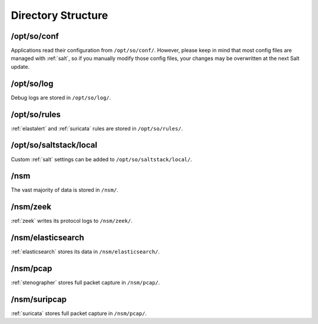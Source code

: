 .. _directory:

Directory Structure
===================

/opt/so/conf
------------

Applications read their configuration from ``/opt/so/conf/``. However, please keep in mind that most config files are managed with :ref:`salt`, so if you manually modify those config files, your changes may be overwritten at the next Salt update.

/opt/so/log
-----------

Debug logs are stored in ``/opt/so/log/``.

/opt/so/rules
-------------

:ref:`elastalert` and :ref:`suricata` rules are stored in ``/opt/so/rules/``.

/opt/so/saltstack/local
-----------------------

Custom :ref:`salt` settings can be added to ``/opt/so/saltstack/local/``.

/nsm
----

The vast majority of data is stored in ``/nsm/``.

/nsm/zeek
---------

:ref:`zeek` writes its protocol logs to ``/nsm/zeek/``.

/nsm/elasticsearch
------------------

:ref:`elasticsearch` stores its data in ``/nsm/elasticsearch/``.

/nsm/pcap
---------

:ref:`stenographer` stores full packet capture in ``/nsm/pcap/``.

/nsm/suripcap
-------------

:ref:`suricata` stores full packet capture in ``/nsm/pcap/``.
